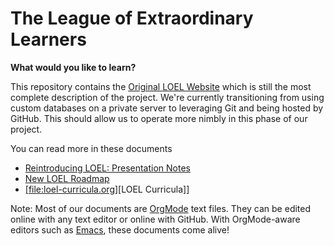 * The League of Extraordinary Learners

*What would you like to learn?*

This repository contains the [[https://gregdavidson.github.io/loel][Original LOEL Website]] which is still the most
complete description of the project. We're currently transitioning from using
custom databases on a private server to leveraging Git and being hosted by
GitHub. This should allow us to operate more nimbly in this phase of our
project.

You can read more in these documents
- [[https://github.com/GregDavidson/loel/blob/main/Meetings/2022-07-15-loel-intro-meeting.org][Reintroducing LOEL: Presentation Notes]]
- [[https://github.com/GregDavidson/loel/blob/main/loel-roadmap.org][New LOEL Roadmap]]
- [file:loel-curricula.org][LOEL Curricula]]

Note: Most of our documents are [[https://orgmode.org][OrgMode]] text files. They can be edited online
with any text editor or online with GitHub. With OrgMode-aware editors such as
[[https://github.com/GregDavidson/computing-magic/blob/main/Software-Tools/Emacs/emacs-readme.org][Emacs]], these documents come alive!
